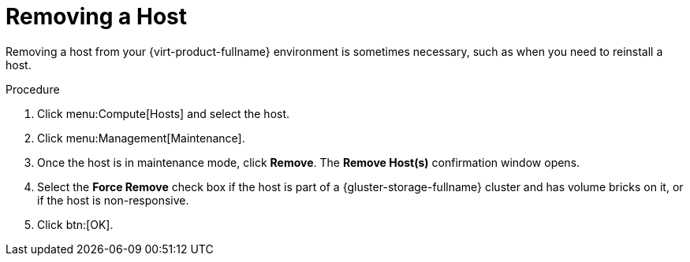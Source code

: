 // module included:
// doc-Administration_Guide/chap-Hosts.adoc

[id='Removing_a_host']
= Removing a Host

Removing a host from your {virt-product-fullname} environment is sometimes necessary, such as when you need to reinstall a host.

.Procedure

. Click menu:Compute[Hosts] and select the host.
. Click menu:Management[Maintenance].
. Once the host is in maintenance mode, click *Remove*. The *Remove Host(s)* confirmation window opens.
. Select the *Force Remove* check box if the host is part of a {gluster-storage-fullname} cluster and has volume bricks on it, or if the host is non-responsive.
. Click btn:[OK].

// doc-Administration_Guide/topics/Removing_a_host.adoc
